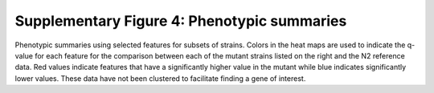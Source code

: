 Supplementary Figure 4: Phenotypic summaries
--------------------------------------------

.. figure:: Supplementary%20Figure%204.gif
   :alt: 

Phenotypic summaries using selected features for subsets of strains.
Colors in the heat maps are used to indicate the q-value for each
feature for the comparison between each of the mutant strains listed on
the right and the N2 reference data. Red values indicate features that
have a significantly higher value in the mutant while blue indicates
significantly lower values. These data have not been clustered to
facilitate finding a gene of interest.
